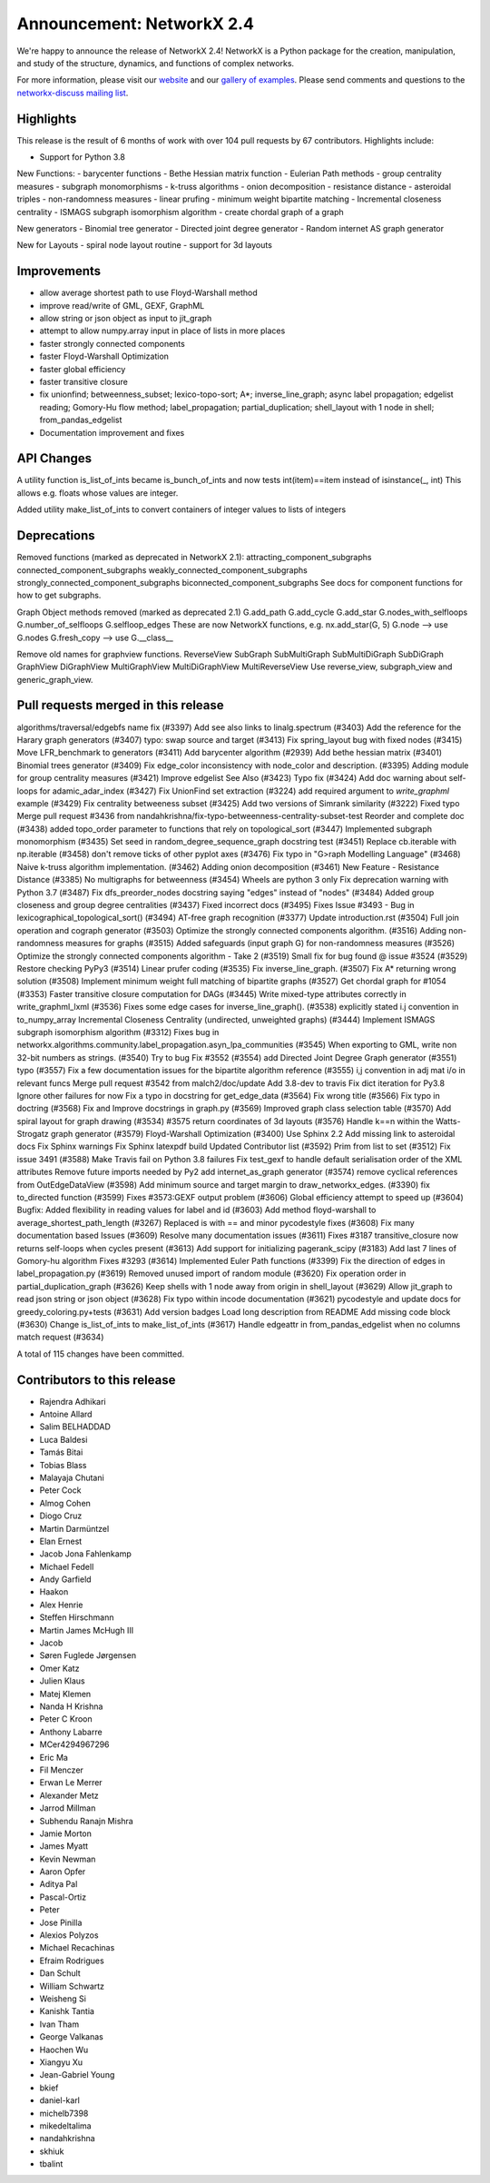 Announcement: NetworkX 2.4
==========================

We're happy to announce the release of NetworkX 2.4!
NetworkX is a Python package for the creation, manipulation, and study of the
structure, dynamics, and functions of complex networks.

For more information, please visit our `website <http://networkx.github.io/>`_
and our `gallery of examples
<https://networkx.github.io/documentation/latest/auto_examples/index.html>`_.
Please send comments and questions to the `networkx-discuss mailing list
<http://groups.google.com/group/networkx-discuss>`_.

Highlights
----------

This release is the result of 6 months of work with over 104 pull requests by
67 contributors. Highlights include:

- Support for Python 3.8

New Functions:
- barycenter functions
- Bethe Hessian matrix function
- Eulerian Path methods
- group centrality measures
- subgraph monomorphisms
- k-truss algorithms
- onion decomposition
- resistance distance
- asteroidal triples
- non-randomness measures
- linear prufing
- minimum weight bipartite matching
- Incremental closeness centrality
- ISMAGS subgraph isomorphism algorithm
- create chordal graph of a graph

New generators
- Binomial tree generator
- Directed joint degree generator
- Random internet AS graph generator

New for Layouts
- spiral node layout routine
- support for 3d layouts


Improvements
------------
- allow average shortest path to use Floyd-Warshall method
- improve read/write of GML, GEXF, GraphML
- allow string or json object as input to jit_graph
- attempt to allow numpy.array input in place of lists in more places
- faster strongly connected components
- faster Floyd-Warshall Optimization
- faster global efficiency
- faster transitive closure

- fix unionfind; betweenness_subset; lexico-topo-sort; A*;
  inverse_line_graph; async label propagation; edgelist reading;
  Gomory-Hu flow method; label_propagation; partial_duplication;
  shell_layout with 1 node in shell; from_pandas_edgelist  
- Documentation improvement and fixes


API Changes
-----------
A utility function is_list_of_ints became is_bunch_of_ints
and now tests int(item)==item instead of isinstance(_, int)
This allows e.g. floats whose values are integer.

Added utility make_list_of_ints to convert containers of
integer values to lists of integers


Deprecations
------------
Removed functions (marked as deprecated in NetworkX 2.1):
attracting_component_subgraphs
connected_component_subgraphs
weakly_connected_component_subgraphs
strongly_connected_component_subgraphs
biconnected_component_subgraphs
See docs for component functions for how to get subgraphs.

Graph Object methods removed (marked as deprecated 2.1)
G.add_path
G.add_cycle
G.add_star
G.nodes_with_selfloops
G.number_of_selfloops
G.selfloop_edges
These are now NetworkX functions, e.g. nx.add_star(G, 5)
G.node   --> use G.nodes
G.fresh_copy   --> use G.__class__

Remove old names for graphview functions.
ReverseView
SubGraph
SubMultiGraph
SubMultiDiGraph
SubDiGraph
GraphView
DiGraphView
MultiGraphView
MultiDiGraphView
MultiReverseView
Use reverse_view, subgraph_view and generic_graph_view.

Pull requests merged in this release
------------------------------------
algorithms/traversal/edgebfs name fix (#3397)
Add see also links to linalg.spectrum (#3403)
Add the reference for the Harary graph generators (#3407)
typo: swap source and target (#3413)
Fix spring_layout bug with fixed nodes (#3415)
Move LFR_benchmark to generators (#3411)
Add barycenter algorithm (#2939)
Add bethe hessian matrix (#3401)
Binomial trees generator (#3409)
Fix edge_color inconsistency with node_color and description. (#3395)
Adding module for group centrality measures (#3421)
Improve edgelist See Also (#3423)
Typo fix (#3424)
Add doc warning about self-loops for adamic_adar_index (#3427)
Fix UnionFind set extraction (#3224)
add required argument to `write_graphml` example (#3429)
Fix centrality betweeness subset (#3425)
Add two versions of Simrank similarity (#3222)
Fixed typo
Merge pull request #3436 from nandahkrishna/fix-typo-betweenness-centrality-subset-test
Reorder and complete doc (#3438)
added topo_order parameter to functions that rely on topological_sort (#3447)
Implemented subgraph monomorphism (#3435)
Set seed in random_degree_sequence_graph docstring test (#3451)
Replace cb.iterable with np.iterable (#3458)
don't remove ticks of other pyplot axes (#3476)
Fix typo in "G>raph Modelling Language" (#3468)
Naive k-truss algorithm implementation. (#3462)
Adding onion decomposition (#3461)
New Feature - Resistance Distance (#3385)
No multigraphs for betweenness (#3454)
Wheels are python 3 only
Fix deprecation warning with Python 3.7 (#3487)
Fix dfs_preorder_nodes docstring saying "edges" instead of "nodes" (#3484)
Added group closeness and group degree centralities (#3437)
Fixed incorrect docs (#3495)
Fixes Issue #3493 - Bug in lexicographical_topological_sort() (#3494)
AT-free graph recognition (#3377)
Update introduction.rst (#3504)
Full join operation and cograph generator (#3503)
Optimize the strongly connected components algorithm. (#3516)
Adding non-randomness measures for graphs (#3515)
Added safeguards (input graph G) for non-randomness measures  (#3526)
Optimize the strongly connected components algorithm - Take 2 (#3519)
Small fix for bug found @ issue #3524 (#3529)
Restore checking PyPy3 (#3514)
Linear prufer coding (#3535)
Fix inverse_line_graph. (#3507)
Fix A* returning wrong solution (#3508)
Implement minimum weight full matching of bipartite graphs (#3527)
Get chordal graph for #1054 (#3353)
Faster transitive closure computation for DAGs (#3445)
Write mixed-type attributes correctly in write_graphml_lxml (#3536)
Fixes some edge cases for inverse_line_graph(). (#3538)
explicitly stated i.j convention in to_numpy_array
Incremental Closeness Centrality (undirected, unweighted graphs) (#3444)
Implement ISMAGS subgraph isomorphism algorithm (#3312)
Fixes bug in networkx.algorithms.community.label_propagation.asyn_lpa_communities (#3545)
When exporting to GML, write non 32-bit numbers as strings. (#3540)
Try to bug Fix #3552 (#3554)
add Directed Joint Degree Graph generator (#3551)
typo (#3557)
Fix a few documentation issues for the bipartite algorithm reference (#3555)
i,j convention in adj mat i/o in relevant funcs
Merge pull request #3542 from malch2/doc/update
Add 3.8-dev to travis
Fix dict iteration for Py3.8
Ignore other failures for now
Fix a typo in docstring for get_edge_data (#3564)
Fix wrong title (#3566)
Fix typo in doctring (#3568)
Fix and Improve docstrings in graph.py (#3569)
Improved graph class selection table (#3570)
Add spiral layout for graph drawing (#3534)
#3575 return coordinates of 3d layouts (#3576)
Handle k==n within the Watts-Strogatz graph generator (#3579)
Floyd-Warshall Optimization (#3400)
Use Sphinx 2.2
Add missing link to asteroidal docs
Fix Sphinx warnings
Fix Sphinx latexpdf build
Updated Contributor list (#3592)
Prim from list to set (#3512)
Fix issue 3491 (#3588)
Make Travis fail on Python 3.8 failures
Fix test_gexf to handle default serialisation order of the XML attributes
Remove future imports needed by Py2
add internet_as_graph generator (#3574)
remove cyclical references from OutEdgeDataView (#3598)
Add minimum source and target margin to draw_networkx_edges. (#3390)
fix to_directed function (#3599)
Fixes #3573:GEXF output problem (#3606)
Global efficiency attempt to speed up (#3604)
Bugfix: Added flexibility in reading values for label and id (#3603)
Add method floyd-warshall to average_shortest_path_length (#3267)
Replaced is with == and minor pycodestyle fixes (#3608)
Fix many documentation based Issues (#3609)
Resolve many documentation issues (#3611)
Fixes #3187  transitive_closure now returns self-loops when cycles present (#3613)
Add support for initializing pagerank_scipy (#3183)
Add last 7 lines of Gomory-hu algorithm Fixes #3293 (#3614)
Implemented Euler Path functions (#3399)
Fix the direction of edges in label_propagation.py (#3619)
Removed unused import of random module (#3620)
Fix operation order in partial_duplication_graph (#3626)
Keep shells with 1 node away from origin in shell_layout (#3629)
Allow jit_graph to read json string or json object (#3628)
Fix typo within incode documentation (#3621)
pycodestyle and update docs for greedy_coloring.py+tests (#3631)
Add version badges
Load long description from README
Add missing code block (#3630)
Change is_list_of_ints to make_list_of_ints (#3617)
Handle edgeattr in from_pandas_edgelist when no columns match request (#3634)

A total of 115 changes have been committed.


Contributors to this release
----------------------------
- Rajendra Adhikari
- Antoine Allard
- Salim BELHADDAD
- Luca Baldesi
- Tamás Bitai
- Tobias Blass
- Malayaja Chutani
- Peter Cock
- Almog Cohen
- Diogo Cruz
- Martin Darmüntzel
- Elan Ernest
- Jacob Jona Fahlenkamp
- Michael Fedell
- Andy Garfield
- Haakon
- Alex Henrie
- Steffen Hirschmann
- Martin James McHugh III
- Jacob
- Søren Fuglede Jørgensen
- Omer Katz
- Julien Klaus
- Matej Klemen
- Nanda H Krishna
- Peter C Kroon
- Anthony Labarre
- MCer4294967296
- Eric Ma
- Fil Menczer
- Erwan Le Merrer
- Alexander Metz
- Jarrod Millman
- Subhendu Ranajn Mishra
- Jamie Morton
- James Myatt
- Kevin Newman
- Aaron Opfer
- Aditya Pal
- Pascal-Ortiz
- Peter
- Jose Pinilla
- Alexios Polyzos
- Michael Recachinas
- Efraim Rodrigues
- Dan Schult
- William Schwartz
- Weisheng Si
- Kanishk Tantia
- Ivan Tham
- George Valkanas
- Haochen Wu
- Xiangyu Xu
- Jean-Gabriel Young
- bkief
- daniel-karl
- michelb7398
- mikedeltalima
- nandahkrishna
- skhiuk
- tbalint
